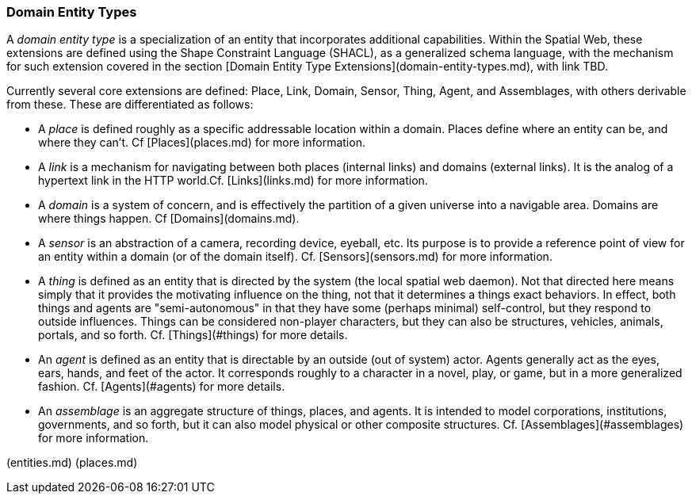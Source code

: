 === Domain Entity Types

A __domain entity type__ is a specialization of an entity that incorporates additional capabilities. Within the Spatial Web, these extensions are defined using the Shape Constraint Language (SHACL), as a generalized schema language, with the mechanism for such extension covered in the section [Domain Entity Type Extensions](domain-entity-types.md), with link TBD.

Currently several core extensions are defined: Place, Link, Domain, Sensor, Thing, Agent, and Assemblages, with others derivable from these. These are differentiated as follows:

* A __place__ is defined roughly as a specific addressable location within a domain. Places define where an entity can be, and where they can't. Cf [Places](places.md) for more information.

* A __link__ is a mechanism for navigating between both places (internal links) and domains (external links). It is the analog of a hypertext link in the HTTP world.Cf. [Links](links.md) for more information.

* A __domain__ is a system of concern, and is effectively the partition of a given universe into a navigable area. Domains are where things happen. Cf [Domains](domains.md).

* A __sensor__ is an abstraction of a camera, recording device, eyeball, etc. Its purpose is to provide a reference point of view for an entity within a domain (or of the domain itself).  Cf. [Sensors](sensors.md) for more information.

* A __thing__ is defined as an entity that is directed by the system (the local spatial web daemon). Not that directed here means simply that it provides the motivating influence on the thing, not that it determines a things exact behaviors. In effect, both things and agents are "semi-autonomous" in that they have some (perhaps minimal) self-control, but they respond to outside influences. Things can be considered non-player characters, but they can also be structures, vehicles, animals, portals, and so forth. Cf. [Things](#things) for more details.

* An __agent__ is defined as an entity that is directable by an outside (out of system) actor. Agents generally act as the eyes, ears, hands, and feet of the actor. It corresponds roughly to a character in a novel, play, or game, but in a more generalized fashion. Cf. [Agents](#agents) for more details.

* An __assemblage__ is an aggregate structure of things, places, and agents. It is intended to model corporations, institutions, governments, and so forth, but it can also model physical or other composite structures.  Cf. [Assemblages](#assemblages) for more information.

[[Previous]](entities.md) [[Next]](places.md)
